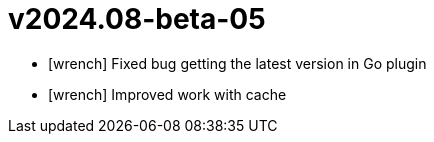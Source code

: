 = v2024.08-beta-05
:icons: font

[no-bullet]
- icon:wrench[] Fixed bug getting the latest version in Go plugin
- icon:wrench[] Improved work with cache
